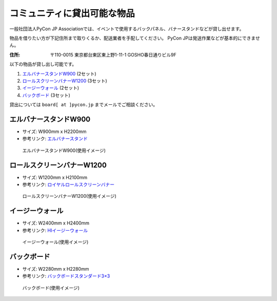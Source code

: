 .. _goods:

==============================
 コミュニティに貸出可能な物品
==============================

一般社団法人PyCon JP Associationでは、イベントで使用するバックパネル、バナースタンドなどが貸し出せます。

物品を借りたい方が下記住所まで取りくるか、配送業者を手配してください。
PyCon JPは発送作業などが基本的にできません。

:住所: 〒110-0015 東京都台東区東上野1-11-1 GOSHO春日通りビル9F

以下の物品が貸し出し可能です。

1. `エルバナースタンドW900`_ (2セット)
2. `ロールスクリーンバナーW1200`_ (3セット)
3. `イージーウォール`_ (2セット)
4. `バックボード`_ (3セット)

貸出については ``board[ at ]pycon.jp`` までメールでご相談ください。

エルバナースタンドW900
======================

* サイズ: W900mm x H2200mm
* 参考リンク: `エルバナースタンド <https://www.misedas.net/asp/item_detail.asp?ItemLID=16250>`_

.. figure:: https://farm5.staticflickr.com/4368/36917287686_9998253d50_z.jpg
   :alt: エルバナースタンドW900(使用イメージ)

   エルバナースタンドW900(使用イメージ)

ロールスクリーンバナーW1200
===========================
* サイズ: W1200mm x H2100mm
* 参考リンク: `ロイヤルロールスクリーンバナー <https://www.distem.co.jp/product/bannerstand/royalrollscreen55337.html>`_

.. figure:: https://farm5.staticflickr.com/4358/36917274226_6486190450_z.jpg
   :alt: ロールスクリーンバナーW1200(使用イメージ)

   ロールスクリーンバナーW1200(使用イメージ)
   
イージーウォール
================
* サイズ: W2400mm x H2400mm
* 参考リンク: `HIイージーウォール <https://www.distem.co.jp/product/bannerstand/56954.html>`_
   
.. figure:: https://farm5.staticflickr.com/4379/36917270866_c678101915_z.jpg
   :alt: イージーウォール(使用イメージ)

   イージーウォール(使用イメージ)

バックボード
============
* サイズ: W2280mm x H2280mm
* 参考リンク: `バックボードスタンダード3×3  <http://homareprinting.jp/products/detail.php?product_id=1889>`_ 

.. figure:: https://farm9.staticflickr.com/8224/29807926336_2bd305ee41_z.jpg
   :alt: バックボード(使用イメージ)

   バックボード(使用イメージ)

